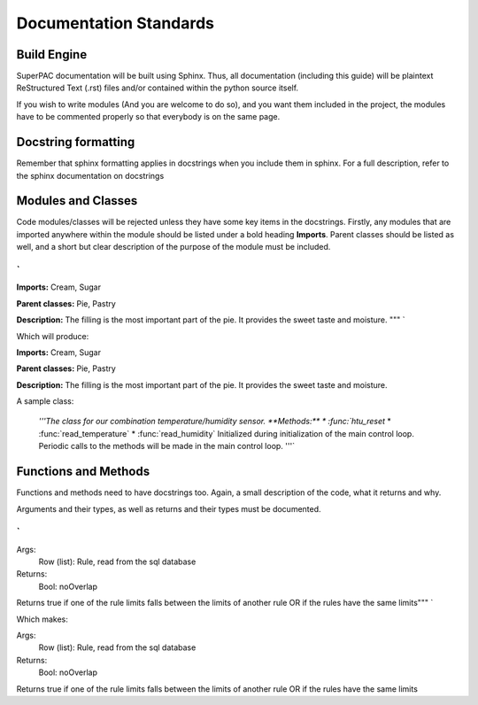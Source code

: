 Documentation Standards
=======================

Build Engine
------------

SuperPAC documentation will be built using Sphinx. Thus, all documentation (including this guide) will be plaintext ReStructured Text (.rst) files and/or contained within the python source itself.

If you wish to write modules (And you are welcome to do so), and you want them included in the project, the modules have to be commented properly so that everybody is on the same page. 

Docstring formatting
--------------------

Remember that sphinx formatting applies in docstrings when you include them in sphinx. For a full description, refer to the sphinx documentation on docstrings

Modules and Classes
-------------------

Code modules/classes will be rejected unless they have some key items in the docstrings. Firstly, any modules that are imported anywhere within the module should be listed under a bold heading **Imports**. Parent classes should be listed as well, and a short but clear description of the purpose of the module must be included.

`
""
**Imports:** Cream, Sugar

**Parent classes:** Pie, Pastry

**Description:** The filling is the most important part of the pie. It provides the sweet taste and moisture.
"""
`

Which will produce:

**Imports:** Cream, Sugar

**Parent classes:** Pie, Pastry

**Description:** The filling is the most important part of the pie. It provides the sweet taste and moisture.


A sample class:

	`'''The class for our combination temperature/humidity sensor. 
	**Methods:** 
	* :func:`htu_reset`
	* :func:`read_temperature`
	* :func:`read_humidity`
	Initialized during initialization of the main control loop. Periodic calls to the methods will be made in the main control loop.
	'''`



Functions and Methods
---------------------

Functions and methods need to have docstrings too. Again, a small description of the code, what it returns and why.

Arguments and their types, as well as returns and their types must be documented.

`
"""
Args:
	Row (list): Rule, read from the sql database 
Returns:
	Bool: noOverlap
Returns true if one of the rule limits falls between the limits of another rule OR if the rules have the same limits"""
`

Which makes:

Args:
	Row (list): Rule, read from the sql database 
Returns:
	Bool: noOverlap
Returns true if one of the rule limits falls between the limits of another rule OR if the rules have the same limits
	

